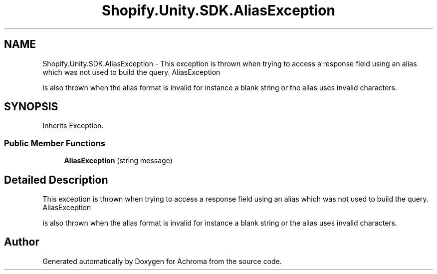 .TH "Shopify.Unity.SDK.AliasException" 3 "Achroma" \" -*- nroff -*-
.ad l
.nh
.SH NAME
Shopify.Unity.SDK.AliasException \- This exception is thrown when trying to access a response field using an alias which was not used to build the query\&. AliasException 
.PP
is also thrown when the alias format is invalid for instance a blank string or the alias uses invalid characters\&.  

.SH SYNOPSIS
.br
.PP
.PP
Inherits Exception\&.
.SS "Public Member Functions"

.in +1c
.ti -1c
.RI "\fBAliasException\fP (string message)"
.br
.in -1c
.SH "Detailed Description"
.PP 
This exception is thrown when trying to access a response field using an alias which was not used to build the query\&. AliasException 
.PP
is also thrown when the alias format is invalid for instance a blank string or the alias uses invalid characters\&. 

.SH "Author"
.PP 
Generated automatically by Doxygen for Achroma from the source code\&.
